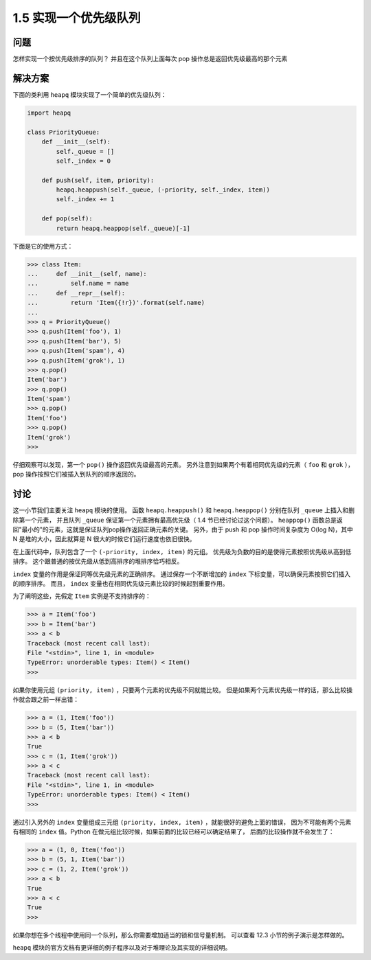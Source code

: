 ================================
1.5 实现一个优先级队列
================================

----------
问题
----------
怎样实现一个按优先级排序的队列？ 并且在这个队列上面每次 pop 操作总是返回优先级最高的那个元素

----------
解决方案
----------
下面的类利用 ``heapq`` 模块实现了一个简单的优先级队列：

.. code-block:: python

    import heapq

    class PriorityQueue:
        def __init__(self):
            self._queue = []
            self._index = 0

        def push(self, item, priority):
            heapq.heappush(self._queue, (-priority, self._index, item))
            self._index += 1

        def pop(self):
            return heapq.heappop(self._queue)[-1]


下面是它的使用方式：

.. code-block:: python

    >>> class Item:
    ...     def __init__(self, name):
    ...         self.name = name
    ...     def __repr__(self):
    ...         return 'Item({!r})'.format(self.name)
    ...
    >>> q = PriorityQueue()
    >>> q.push(Item('foo'), 1)
    >>> q.push(Item('bar'), 5)
    >>> q.push(Item('spam'), 4)
    >>> q.push(Item('grok'), 1)
    >>> q.pop()
    Item('bar')
    >>> q.pop()
    Item('spam')
    >>> q.pop()
    Item('foo')
    >>> q.pop()
    Item('grok')
    >>>

仔细观察可以发现，第一个 ``pop()`` 操作返回优先级最高的元素。
另外注意到如果两个有着相同优先级的元素（ ``foo`` 和 ``grok`` ），pop 操作按照它们被插入到队列的顺序返回的。

----------
讨论
----------
这一小节我们主要关注 ``heapq`` 模块的使用。
函数 ``heapq.heappush()`` 和 ``heapq.heappop()`` 分别在队列 ``_queue`` 上插入和删除第一个元素，
并且队列 ``_queue`` 保证第一个元素拥有最高优先级（ 1.4 节已经讨论过这个问题）。
``heappop()`` 函数总是返回"最小的"的元素，这就是保证队列pop操作返回正确元素的关键。
另外，由于 push 和 pop 操作时间复杂度为 O(log N)，其中 N 是堆的大小，因此就算是 N 很大的时候它们运行速度也依旧很快。

在上面代码中，队列包含了一个 ``(-priority, index, item)`` 的元组。
优先级为负数的目的是使得元素按照优先级从高到低排序。
这个跟普通的按优先级从低到高排序的堆排序恰巧相反。

``index`` 变量的作用是保证同等优先级元素的正确排序。
通过保存一个不断增加的 ``index`` 下标变量，可以确保元素按照它们插入的顺序排序。
而且， ``index`` 变量也在相同优先级元素比较的时候起到重要作用。

为了阐明这些，先假定 ``Item`` 实例是不支持排序的：

.. code-block:: python

    >>> a = Item('foo')
    >>> b = Item('bar')
    >>> a < b
    Traceback (most recent call last):
    File "<stdin>", line 1, in <module>
    TypeError: unorderable types: Item() < Item()
    >>>

如果你使用元组 ``(priority, item)`` ，只要两个元素的优先级不同就能比较。
但是如果两个元素优先级一样的话，那么比较操作就会跟之前一样出错：

.. code-block:: python

    >>> a = (1, Item('foo'))
    >>> b = (5, Item('bar'))
    >>> a < b
    True
    >>> c = (1, Item('grok'))
    >>> a < c
    Traceback (most recent call last):
    File "<stdin>", line 1, in <module>
    TypeError: unorderable types: Item() < Item()
    >>>

通过引入另外的 ``index`` 变量组成三元组 ``(priority, index, item)`` ，就能很好的避免上面的错误，
因为不可能有两个元素有相同的 ``index`` 值。Python 在做元组比较时候，如果前面的比较已经可以确定结果了，
后面的比较操作就不会发生了：

.. code-block:: python

    >>> a = (1, 0, Item('foo'))
    >>> b = (5, 1, Item('bar'))
    >>> c = (1, 2, Item('grok'))
    >>> a < b
    True
    >>> a < c
    True
    >>>

如果你想在多个线程中使用同一个队列，那么你需要增加适当的锁和信号量机制。
可以查看 12.3 小节的例子演示是怎样做的。

``heapq`` 模块的官方文档有更详细的例子程序以及对于堆理论及其实现的详细说明。
